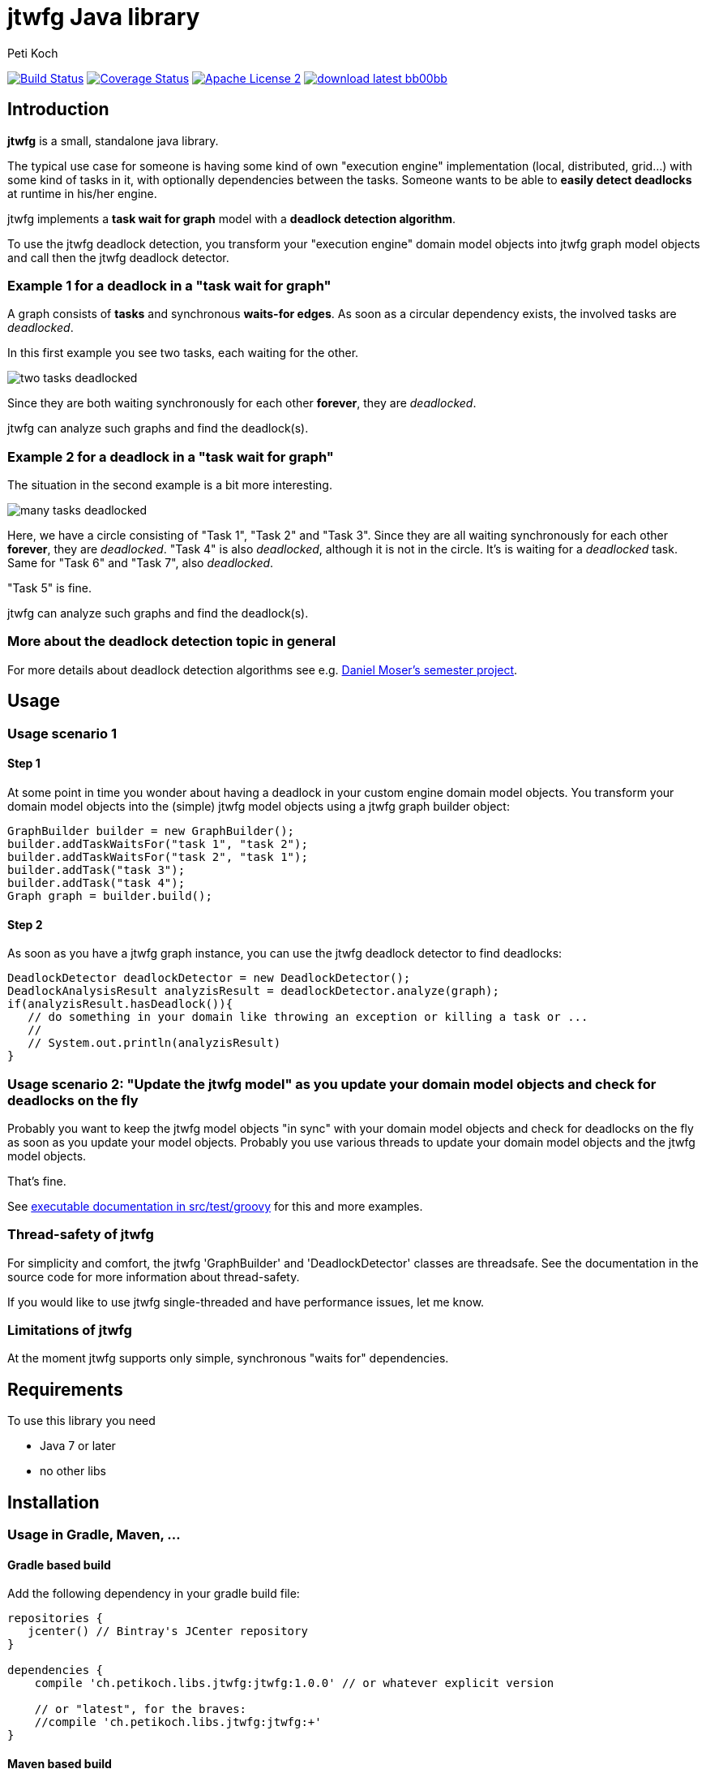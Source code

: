 = jtwfg Java library
Peti Koch
:imagesdir: ./docs
:project-name: jtwfg
:github-branch: master
:github-user: Petikoch
:bintray-user: petikoch

image:https://travis-ci.org/{github-user}/{project-name}.svg?branch={github-branch}["Build Status", link="https://travis-ci.org/{github-user}/{project-name}"]
image:http://img.shields.io/coveralls/{github-user}/{project-name}.svg["Coverage Status", link="https://coveralls.io/r/{github-user}/{project-name}"]
image:http://img.shields.io/badge/license-ASF2-blue.svg["Apache License 2", link="http://www.apache.org/licenses/LICENSE-2.0.txt"]
image:http://img.shields.io/badge/download-latest-bb00bb.svg[link="https://bintray.com/{bintray-user}/maven/{project-name}/_latestVersion"]

== Introduction

*jtwfg* is a small, standalone java library.

The typical use case for someone is having some kind of own "execution engine" implementation
(local, distributed, grid...) with some kind of tasks in it, with optionally dependencies between the tasks.
Someone wants to be able to *easily detect deadlocks* at runtime in his/her engine.

jtwfg implements a *task wait for graph* model with a *deadlock detection algorithm*.

To use the jtwfg deadlock detection, you transform your "execution engine" domain model objects into jtwfg graph model objects and call then the jtwfg deadlock detector.

=== Example 1 for a deadlock in a "task wait for graph"

A graph consists of *tasks* and synchronous *waits-for edges*. As soon as a circular dependency exists, the involved tasks are _deadlocked_.

In this first example you see two tasks, each waiting for the other.

image::two_tasks_deadlocked.png[]

Since they are both waiting synchronously for each other *forever*, they are _deadlocked_.

jtwfg can analyze such graphs and find the deadlock(s).

=== Example 2 for a deadlock in a "task wait for graph"

The situation in the second example is a bit more interesting.

image::many_tasks_deadlocked.png[]

Here, we have a circle consisting of "Task 1", "Task 2" and "Task 3". Since they are all waiting synchronously for each other *forever*, they are _deadlocked_.
"Task 4" is also _deadlocked_, although it is not in the circle. It's is waiting for a _deadlocked_ task.
Same for "Task 6" and "Task 7", also _deadlocked_.

"Task 5" is fine.

jtwfg can analyze such graphs and find the deadlock(s).

=== More about the deadlock detection topic in general

For more details about deadlock detection algorithms see e.g. http://se.inf.ethz.ch/old/projects/daniel_moser/project_report_deadlock_detection.pdf[Daniel Moser's semester project].

== Usage

=== Usage scenario 1

==== Step 1

At some point in time you wonder about having a deadlock in your custom engine domain model objects.
You transform your domain model objects into the (simple) jtwfg model objects using a jtwfg graph builder object:

[source,java]
----
GraphBuilder builder = new GraphBuilder();
builder.addTaskWaitsFor("task 1", "task 2");
builder.addTaskWaitsFor("task 2", "task 1");
builder.addTask("task 3");
builder.addTask("task 4");
Graph graph = builder.build();
----

==== Step 2

As soon as you have a jtwfg graph instance, you can use the jtwfg deadlock detector to find deadlocks:

[source,java]
----
DeadlockDetector deadlockDetector = new DeadlockDetector();
DeadlockAnalysisResult analyzisResult = deadlockDetector.analyze(graph);
if(analyzisResult.hasDeadlock()){
   // do something in your domain like throwing an exception or killing a task or ...
   //
   // System.out.println(analyzisResult)
}
----

=== Usage scenario 2: "Update the jtwfg model" as you update your domain model objects and check for deadlocks on the fly

Probably you want to keep the jtwfg model objects "in sync" with your domain model objects and check for deadlocks on the fly
as soon as you update your model objects. Probably you use various threads to update your domain model objects and the jtwfg model objects.

That's fine.

See link:src/test/groovy/ch/petikoch/libs/jtwfg/Documentation.groovy[executable documentation in src/test/groovy] for
this and more examples.

=== Thread-safety of jtwfg

For simplicity and comfort, the jtwfg 'GraphBuilder' and 'DeadlockDetector' classes are threadsafe.
See the documentation in the source code for more information about thread-safety.

If you would like to use jtwfg single-threaded and have performance issues, let me know.

=== Limitations of jtwfg

At the moment jtwfg supports only simple, synchronous "waits for" dependencies.

== Requirements

To use this library you need

* Java 7 or later
* no other libs

== Installation

=== Usage in Gradle, Maven, ...

==== Gradle based build

Add the following dependency in your gradle build file:

[source,groovy]
----
repositories {
   jcenter() // Bintray's JCenter repository
}

dependencies {
    compile 'ch.petikoch.libs.jtwfg:jtwfg:1.0.0' // or whatever explicit version

    // or "latest", for the braves:
    //compile 'ch.petikoch.libs.jtwfg:jtwfg:+'
}
----

==== Maven based build

Add jtwfg as dependency to your pom.xml:

[source,xml]
----
        <dependency>
            <groupId>ch.petikoch.libs</groupId>
            <artifactId>jtwfg</artifactId>
            <version>1.0.0</version> <!-- or whatever version -->
            <!-- or latest release (not snapshot), for the braves
            <version>RELEASE</version>
            -->
        </dependency>
----

Be sure to have Bintray's JCenter repository in your maven settings.xml. If not, see "Set me up!" on the
https://bintray.com/bintray/jcenter page for instructions to set it up.

==== Just the jar

The jar of each released version is located here image:http://img.shields.io/badge/download-latest-bb00bb.svg[link="https://bintray.com/{bintray-user}/maven/{project-name}/_latestVersion"]

== Release notes

See https://github.com/Petikoch/jtwfg/releases.

== Support

Please use GitHub issues and Pull Requests for support.

== How to build the project

To run a build of the jtwfg project on your machine, clone the git repo to your local machine and start the gradle based build using
gradle's http://gradleware.com/registered-access?content=screencasts%2Fthe-gradle-wrapper%2F[gradlewrapper] from the shell/command line:

[source]
----
> ./gradlew build
----

== My motivation to create jtwfg

Since I didn't found a "small" and "standalone" library for custom engine deadlock detection on the JVM, I wrote my own. (Party!)
If you know about a solution I don't know, thanks for pointing to it.


Best regards,
Peti